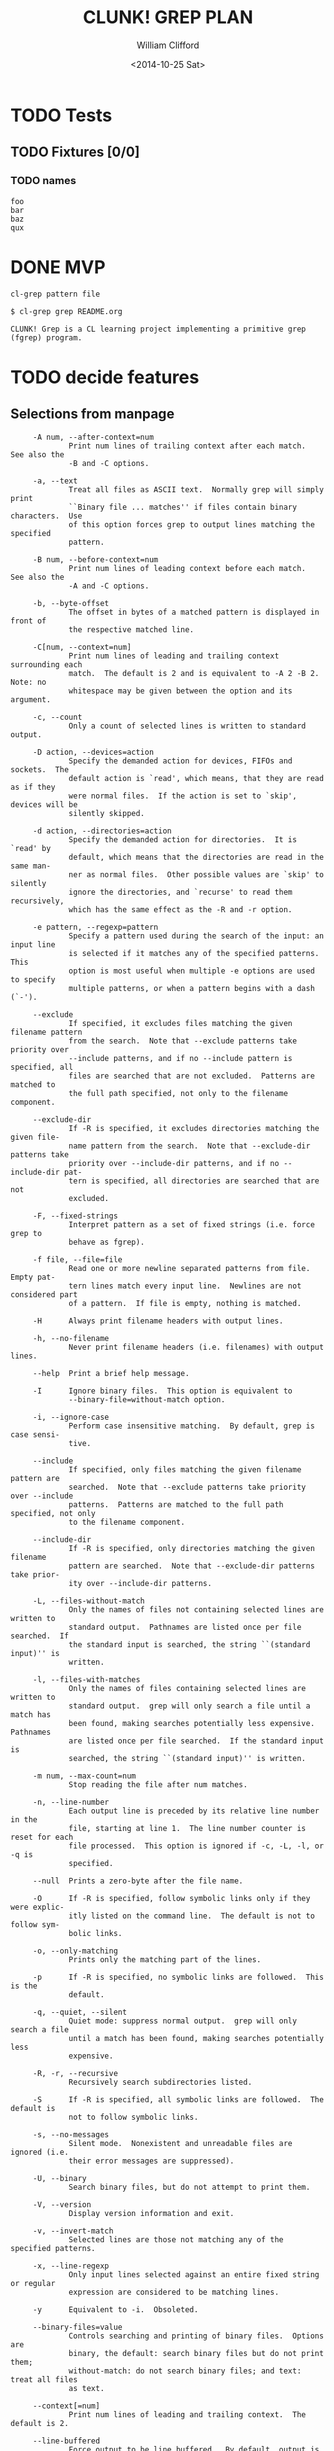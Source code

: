 #+TITLE: CLUNK! GREP PLAN
#+DATE: <2014-10-25 Sat>
#+AUTHOR: William Clifford
#+EMAIL: wobh@yahoo.com

* TODO Tests
  :PROPERTIES:
  :header-args: :tangle-mode (identity #o700) :noweb yes :padline no :mkdirp yes
  :END:

** TODO Fixtures [0/0]
*** TODO names
#+HEADER :tangle (tangle-done "foo.txt" "../lib/fixtures")
#+BEGIN_SRC text
  foo
  bar
  baz
  qux
#+END_SRC
* DONE MVP
~cl-grep pattern file~

#+BEGIN_EXAMPLE
$ cl-grep grep README.org

CLUNK! Grep is a CL learning project implementing a primitive grep
(fgrep) program.
#+END_EXAMPLE

* TODO decide features

** Selections from manpage
#+BEGIN_EXAMPLE
     -A num, --after-context=num
             Print num lines of trailing context after each match.  See also the
             -B and -C options.

     -a, --text
             Treat all files as ASCII text.  Normally grep will simply print
             ``Binary file ... matches'' if files contain binary characters.  Use
             of this option forces grep to output lines matching the specified
             pattern.

     -B num, --before-context=num
             Print num lines of leading context before each match.  See also the
             -A and -C options.

     -b, --byte-offset
             The offset in bytes of a matched pattern is displayed in front of
             the respective matched line.

     -C[num, --context=num]
             Print num lines of leading and trailing context surrounding each
             match.  The default is 2 and is equivalent to -A 2 -B 2.  Note: no
             whitespace may be given between the option and its argument.

     -c, --count
             Only a count of selected lines is written to standard output.

     -D action, --devices=action
             Specify the demanded action for devices, FIFOs and sockets.  The
             default action is `read', which means, that they are read as if they
             were normal files.  If the action is set to `skip', devices will be
             silently skipped.

     -d action, --directories=action
             Specify the demanded action for directories.  It is `read' by
             default, which means that the directories are read in the same man-
             ner as normal files.  Other possible values are `skip' to silently
             ignore the directories, and `recurse' to read them recursively,
             which has the same effect as the -R and -r option.

     -e pattern, --regexp=pattern
             Specify a pattern used during the search of the input: an input line
             is selected if it matches any of the specified patterns.  This
             option is most useful when multiple -e options are used to specify
             multiple patterns, or when a pattern begins with a dash (`-').

     --exclude
             If specified, it excludes files matching the given filename pattern
             from the search.  Note that --exclude patterns take priority over
             --include patterns, and if no --include pattern is specified, all
             files are searched that are not excluded.  Patterns are matched to
             the full path specified, not only to the filename component.

     --exclude-dir
             If -R is specified, it excludes directories matching the given file-
             name pattern from the search.  Note that --exclude-dir patterns take
             priority over --include-dir patterns, and if no --include-dir pat-
             tern is specified, all directories are searched that are not
             excluded.

     -F, --fixed-strings
             Interpret pattern as a set of fixed strings (i.e. force grep to
             behave as fgrep).

     -f file, --file=file
             Read one or more newline separated patterns from file.  Empty pat-
             tern lines match every input line.  Newlines are not considered part
             of a pattern.  If file is empty, nothing is matched.

     -H      Always print filename headers with output lines.

     -h, --no-filename
             Never print filename headers (i.e. filenames) with output lines.

     --help  Print a brief help message.

     -I      Ignore binary files.  This option is equivalent to
             --binary-file=without-match option.

     -i, --ignore-case
             Perform case insensitive matching.  By default, grep is case sensi-
             tive.

     --include
             If specified, only files matching the given filename pattern are
             searched.  Note that --exclude patterns take priority over --include
             patterns.  Patterns are matched to the full path specified, not only
             to the filename component.

     --include-dir
             If -R is specified, only directories matching the given filename
             pattern are searched.  Note that --exclude-dir patterns take prior-
             ity over --include-dir patterns.

     -L, --files-without-match
             Only the names of files not containing selected lines are written to
             standard output.  Pathnames are listed once per file searched.  If
             the standard input is searched, the string ``(standard input)'' is
             written.

     -l, --files-with-matches
             Only the names of files containing selected lines are written to
             standard output.  grep will only search a file until a match has
             been found, making searches potentially less expensive.  Pathnames
             are listed once per file searched.  If the standard input is
             searched, the string ``(standard input)'' is written.

     -m num, --max-count=num
             Stop reading the file after num matches.

     -n, --line-number
             Each output line is preceded by its relative line number in the
             file, starting at line 1.  The line number counter is reset for each
             file processed.  This option is ignored if -c, -L, -l, or -q is
             specified.

     --null  Prints a zero-byte after the file name.

     -O      If -R is specified, follow symbolic links only if they were explic-
             itly listed on the command line.  The default is not to follow sym-
             bolic links.

     -o, --only-matching
             Prints only the matching part of the lines.

     -p      If -R is specified, no symbolic links are followed.  This is the
             default.

     -q, --quiet, --silent
             Quiet mode: suppress normal output.  grep will only search a file
             until a match has been found, making searches potentially less
             expensive.

     -R, -r, --recursive
             Recursively search subdirectories listed.

     -S      If -R is specified, all symbolic links are followed.  The default is
             not to follow symbolic links.

     -s, --no-messages
             Silent mode.  Nonexistent and unreadable files are ignored (i.e.
             their error messages are suppressed).

     -U, --binary
             Search binary files, but do not attempt to print them.

     -V, --version
             Display version information and exit.

     -v, --invert-match
             Selected lines are those not matching any of the specified patterns.

     -x, --line-regexp
             Only input lines selected against an entire fixed string or regular
             expression are considered to be matching lines.

     -y      Equivalent to -i.  Obsoleted.

     --binary-files=value
             Controls searching and printing of binary files.  Options are
             binary, the default: search binary files but do not print them;
             without-match: do not search binary files; and text: treat all files
             as text.

     --context[=num]
             Print num lines of leading and trailing context.  The default is 2.

     --line-buffered
             Force output to be line buffered.  By default, output is line
             buffered when standard output is a terminal and block buffered oth-
             erwise.

     If no file arguments are specified, the standard input is used.

EXIT STATUS
     The grep utility exits with one of the following values:

     0     One or more lines were selected.
     1     No lines were selected.
     >1    An error occurred.

STANDARDS
     The grep utility is compliant with the IEEE Std 1003.1-2008 (``POSIX.1'')
     specification.

     The flags [-AaBbCDdGHhIJLmoPRSUVwZ] are extensions to that specification,
     and the behaviour of the -f flag when used with an empty pattern file is
     left undefined.

     All long options are provided for compatibility with GNU versions of this
     utility.

     Historic versions of the grep utility also supported the flags [-ruy].  This
     implementation supports those options; however, their use is strongly dis-
     couraged.

#+END_EXAMPLE

* TODO print help
- ~cl-grep~
- ~cl-grep --help~

#+BEGIN_EXAMPLE
usage: fgrep [-abcDEFGHhIiJLlmnOoPqRSsUVvwxZ] [-A num] [-B num] [-C[num]]
[-e pattern] [-f file] [--binary-files=value] [--color=when]
[--context[=num]] [--directories=action] [--label] [--line-buffered]
[--null] [pattern] [file ...]
#+END_EXAMPLE
